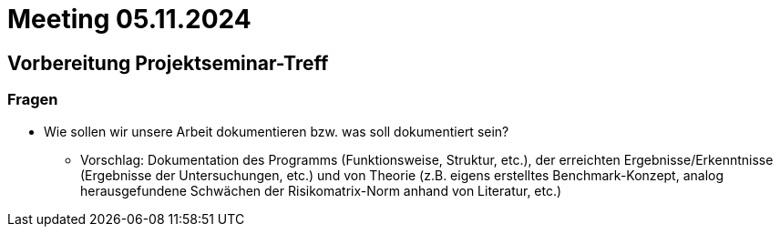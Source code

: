 # Meeting 05.11.2024

## Vorbereitung Projektseminar-Treff

### Fragen
* Wie sollen wir unsere Arbeit dokumentieren bzw. was soll dokumentiert sein?
** Vorschlag: Dokumentation des Programms (Funktionsweise, Struktur, etc.), der erreichten Ergebnisse/Erkenntnisse (Ergebnisse der Untersuchungen, etc.) und von Theorie (z.B. eigens erstelltes Benchmark-Konzept, analog herausgefundene Schwächen der Risikomatrix-Norm anhand von Literatur, etc.)